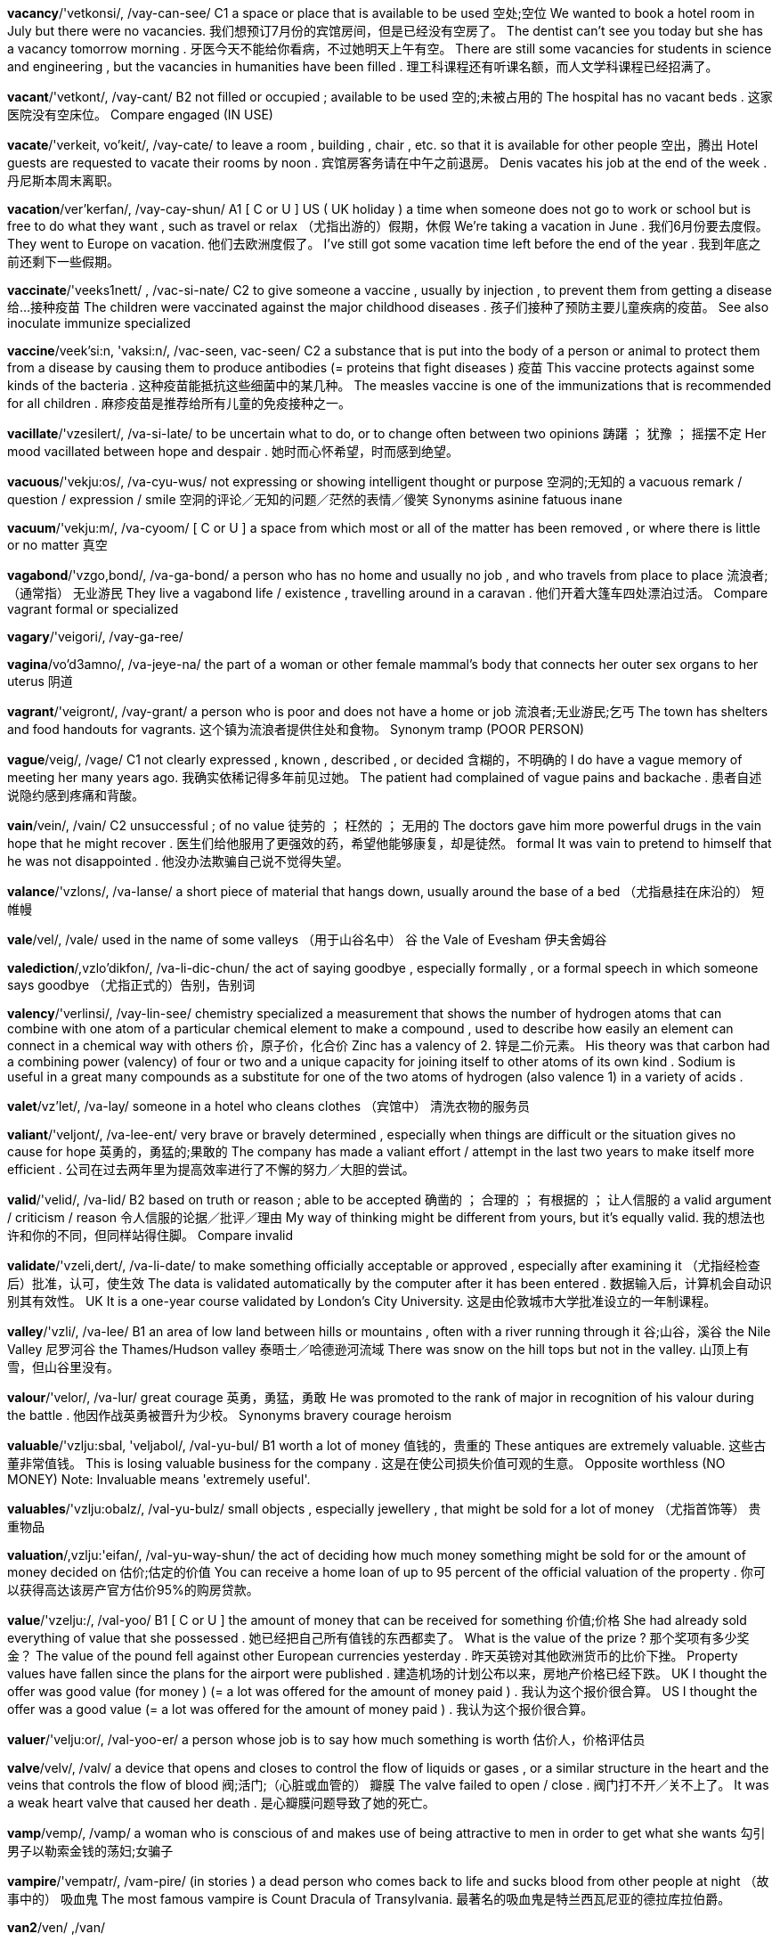 *vacancy*/'vetkonsi/, /vay-can-see/   C1 a space or place that is available to be used 空处;空位 We wanted to book a hotel room in July but there were no vacancies. 我们想预订7月份的宾馆房间，但是已经没有空房了。 The dentist can't see you today but she has a vacancy tomorrow morning . 牙医今天不能给你看病，不过她明天上午有空。 There are still some vacancies for students in science and engineering , but the vacancies in humanities have been filled . 理工科课程还有听课名额，而人文学科课程已经招满了。

*vacant*/'vetkont/, /vay-cant/   B2 not filled or occupied ; available to be used 空的;未被占用的 The hospital has no vacant beds . 这家医院没有空床位。 Compare engaged (IN USE)

*vacate*/'verkeit, vo'keit/, /vay-cate/   to leave a room , building , chair , etc. so that it is available for other people 空出，腾出 Hotel guests are requested to vacate their rooms by noon . 宾馆房客务请在中午之前退房。 Denis vacates his job at the end of the week . 丹尼斯本周末离职。

*vacation*/ver'kerfan/, /vay-cay-shun/   A1 [ C or U ] US ( UK holiday ) a time when someone does not go to work or school but is free to do what they want , such as travel or relax （尤指出游的）假期，休假 We're taking a vacation in June . 我们6月份要去度假。 They went to Europe on vacation. 他们去欧洲度假了。 I've still got some vacation time left before the end of the year . 我到年底之前还剩下一些假期。

*vaccinate*/'veeks1nett/ , /vac-si-nate/   C2 to give someone a vaccine , usually by injection , to prevent them from getting a disease 给…接种疫苗 The children were vaccinated against the major childhood diseases . 孩子们接种了预防主要儿童疾病的疫苗。 See also inoculate immunize specialized

*vaccine*/veek'si:n, 'vaksi:n/, /vac-seen, vac-seen/   C2 a substance that is put into the body of a person or animal to protect them from a disease by causing them to produce antibodies (= proteins that fight diseases ) 疫苗 This vaccine protects against some kinds of the bacteria . 这种疫苗能抵抗这些细菌中的某几种。 The measles vaccine is one of the immunizations that is recommended for all children . 麻疹疫苗是推荐给所有儿童的免疫接种之一。

*vacillate*/'vzesilert/, /va-si-late/   to be uncertain what to do, or to change often between two opinions 踌躇 ； 犹豫 ； 摇摆不定 Her mood vacillated between hope and despair . 她时而心怀希望，时而感到绝望。

*vacuous*/'vekju:os/, /va-cyu-wus/   not expressing or showing intelligent thought or purpose 空洞的;无知的 a vacuous remark / question / expression / smile 空洞的评论／无知的问题／茫然的表情／傻笑 Synonyms asinine fatuous inane

*vacuum*/'vekju:m/, /va-cyoom/   [ C or U ] a space from which most or all of the matter has been removed , or where there is little or no matter 真空

*vagabond*/'vzgo,bond/, /va-ga-bond/   a person who has no home and usually no job , and who travels from place to place 流浪者;（通常指） 无业游民 They live a vagabond life / existence , travelling around in a caravan . 他们开着大篷车四处漂泊过活。 Compare vagrant formal or specialized

*vagary*/'veigori/, /vay-ga-ree/

*vagina*/vo'd3amno/, /va-jeye-na/   the part of a woman or other female mammal's body that connects her outer sex organs to her uterus 阴道

*vagrant*/'veigront/, /vay-grant/   a person who is poor and does not have a home or job 流浪者;无业游民;乞丐 The town has shelters and food handouts for vagrants. 这个镇为流浪者提供住处和食物。 Synonym tramp (POOR PERSON)

*vague*/veig/, /vage/   C1 not clearly expressed , known , described , or decided 含糊的，不明确的 I do have a vague memory of meeting her many years ago. 我确实依稀记得多年前见过她。 The patient had complained of vague pains and backache . 患者自述说隐约感到疼痛和背酸。

*vain*/vein/, /vain/   C2 unsuccessful ; of no value 徒劳的 ； 枉然的 ； 无用的 The doctors gave him more powerful drugs in the vain hope that he might recover . 医生们给他服用了更强效的药，希望他能够康复，却是徒然。 formal It was vain to pretend to himself that he was not disappointed . 他没办法欺骗自己说不觉得失望。

*valance*/'vzlons/, /va-lanse/   a short piece of material that hangs down, usually around the base of a bed （尤指悬挂在床沿的） 短帷幔

*vale*/vel/, /vale/   used in the name of some valleys （用于山谷名中） 谷 the Vale of Evesham 伊夫舍姆谷

*valediction*/,vzlo'dikfon/, /va-li-dic-chun/   the act of saying goodbye , especially formally , or a formal speech in which someone says goodbye （尤指正式的）告别，告别词

*valency*/'verlinsi/, /vay-lin-see/   chemistry specialized a measurement that shows the number of hydrogen atoms that can combine with one atom of a particular chemical element to make a compound , used to describe how easily an element can connect in a chemical way with others 价，原子价，化合价 Zinc has a valency of 2. 锌是二价元素。 His theory was that carbon had a combining power (valency) of four or two and a unique capacity for joining itself to other atoms of its own kind . Sodium is useful in a great many compounds as a substitute for one of the two atoms of hydrogen (also valence 1) in a variety of acids .

*valet*/vz'let/, /va-lay/   someone in a hotel who cleans clothes （宾馆中） 清洗衣物的服务员

*valiant*/'veljont/, /va-lee-ent/   very brave or bravely determined , especially when things are difficult or the situation gives no cause for hope 英勇的，勇猛的;果敢的 The company has made a valiant effort / attempt in the last two years to make itself more efficient . 公司在过去两年里为提高效率进行了不懈的努力／大胆的尝试。

*valid*/'velid/, /va-lid/   B2 based on truth or reason ; able to be accepted 确凿的 ； 合理的 ； 有根据的 ； 让人信服的 a valid argument / criticism / reason 令人信服的论据／批评／理由 My way of thinking might be different from yours, but it's equally valid. 我的想法也许和你的不同，但同样站得住脚。 Compare invalid

*validate*/'vzeli,dert/, /va-li-date/   to make something officially acceptable or approved , especially after examining it （尤指经检查后）批准，认可，使生效 The data is validated automatically by the computer after it has been entered . 数据输入后，计算机会自动识别其有效性。 UK It is a one-year course validated by London's City University. 这是由伦敦城市大学批准设立的一年制课程。

*valley*/'vzli/, /va-lee/   B1 an area of low land between hills or mountains , often with a river running through it 谷;山谷，溪谷 the Nile Valley 尼罗河谷 the Thames/Hudson valley 泰晤士／哈德逊河流域 There was snow on the hill tops but not in the valley. 山顶上有雪，但山谷里没有。

*valour*/'velor/, /va-lur/   great courage 英勇，勇猛，勇敢 He was promoted to the rank of major in recognition of his valour during the battle . 他因作战英勇被晋升为少校。 Synonyms bravery courage heroism

*valuable*/'vzlju:sbal, 'veljabol/, /val-yu-bul/   B1 worth a lot of money 值钱的，贵重的 These antiques are extremely valuable. 这些古董非常值钱。 This is losing valuable business for the company . 这是在使公司损失价值可观的生意。 Opposite worthless (NO MONEY) Note: Invaluable means 'extremely useful'.

*valuables*/'vzlju:obalz/, /val-yu-bulz/   small objects , especially jewellery , that might be sold for a lot of money （尤指首饰等） 贵重物品

*valuation*/,vzlju:'eifan/, /val-yu-way-shun/   the act of deciding how much money something might be sold for or the amount of money decided on 估价;估定的价值 You can receive a home loan of up to 95 percent of the official valuation of the property . 你可以获得高达该房产官方估价95%的购房贷款。

*value*/'vzelju:/, /val-yoo/   B1 [ C or U ] the amount of money that can be received for something 价值;价格 She had already sold everything of value that she possessed . 她已经把自己所有值钱的东西都卖了。 What is the value of the prize ? 那个奖项有多少奖金？ The value of the pound fell against other European currencies yesterday . 昨天英镑对其他欧洲货币的比价下挫。 Property values have fallen since the plans for the airport were published . 建造机场的计划公布以来，房地产价格已经下跌。 UK I thought the offer was good value (for money ) (= a lot was offered for the amount of money paid ) . 我认为这个报价很合算。 US I thought the offer was a good value (= a lot was offered for the amount of money paid ) . 我认为这个报价很合算。

*valuer*/'velju:or/, /val-yoo-er/   a person whose job is to say how much something is worth 估价人，价格评估员

*valve*/velv/, /valv/   a device that opens and closes to control the flow of liquids or gases , or a similar structure in the heart and the veins that controls the flow of blood 阀;活门;（心脏或血管的） 瓣膜 The valve failed to open / close . 阀门打不开／关不上了。 It was a weak heart valve that caused her death . 是心瓣膜问题导致了她的死亡。

*vamp*/vemp/, /vamp/   a woman who is conscious of and makes use of being attractive to men in order to get what she wants 勾引男子以勒索金钱的荡妇;女骗子

*vampire*/'vempatr/, /vam-pire/   (in stories ) a dead person who comes back to life and sucks blood from other people at night （故事中的） 吸血鬼 The most famous vampire is Count Dracula of Transylvania. 最著名的吸血鬼是特兰西瓦尼亚的德拉库拉伯爵。

*van2*/ven/ ,/van/

*vandal*/'vendol/, /van-dal/   a person who intentionally damages property belonging to other people 故意破坏他人财产者 Vandals smashed windows and overturned cars in the downtown shopping district . 捣乱分子在市中心的商业区砸烂窗户并掀翻汽车。

*vane*/vein/, /vane/   a flat , narrow part of a fan , propeller , etc. that turns because of the pressure of air or liquid against it （风扇、螺旋桨等的）叶片，翼 See also weathervane

*vanguard*/'vengard/, /van-gard/   the part of an army or navy that leads an attack on an enemy 先头部队，先锋;尖兵 Compare rearguard

*vanilla*/vo'ntlo/, /va-ni-la/   a substance made from the seeds of a tropical plant , used to give flavour to sweet foods （用于给食物调味的）香子兰精，香草精 vanilla essence / extract 香子兰精 vanilla ice cream / yogurt 香草冰激凌／酸奶 a vanilla milkshake 香草奶昔 Add two teaspoons of vanilla and stir . 加两茶匙香草精并搅拌一下。 a vanilla pod (= seed container ) 香子兰荚

*vanish*/'vzentf/, /va-nish/   B2 to disappear or stop being present or existing , especially in a sudden , surprising way （尤指突然）消失，灭绝 The child vanished while on her way home from school . 那个小女孩在放学回家的路上不见了。 We ran out after the thief , but he had vanished into thin air (= had completely disappeared ) . 我们冲出去追小偷，但他已经消失得无影无踪。 Cheap rural housing is vanishing in the south of the country . 廉价的乡间住房在该国南部行将绝迹。

*vanity*/'venitti/, /va-ni-tee/   C2 [ U ] disapproving the fact that you are too interested in your appearance or achievements 虚荣 ； 自负 He wants the job purely for reasons of vanity and ambition . 他想得到那份工作纯粹是为了满足虚荣和野心。

*vanquish*/'venkwi{/, /vang-kwish/   to defeat an enemy or opponent , especially in war （尤指战争中）击败，使溃败 Napoleon was vanquished at the battle of Waterloo in 1815. 拿破仑在1815年滑铁卢战役中战败。 The vanquished army surrendered their weapons . 战败的军队交出了他们的武器。 Synonyms annihilate beat conquer crush defeat hammer thrash trounce

*vantage*/'veentid3/, /van-tidge/   a fairly high level of ability in a foreign language according to the Common European Framework (= a description of language ability levels created by the Council of Europe ) （欧洲语言学习共同参考架构的） 外语中高级

*vapid*/'veprd/, /va-pid/   showing no intelligence or imagination 愚蠢的;无生气的;单调的;乏味的 a vapid reality TV show 枯燥乏味的电视真人秀 He's attractive , but vapid. 他长得好看，但是太蠢。

*vaporize*/'veipa,raiz/, /vay-pu-rize/   to turn , or cause something to turn , from a solid or liquid state into gas （ 使 ）汽化;（ 使 ） 蒸发 During surgery , doctors sometimes use a laser beam to vaporize tiny blood vessels . 手术过程中，医生有时会使用激光束来汽化毛细血管。 Most meteorites striking the earth vaporize instantly . 大多数撞击地球的陨星会当即汽化。

*vapour*/'verpor/, /vay-pur/   [ C or U ] gas or extremely small drops of liquid that result from the heating of a liquid or solid 蒸气;雾气 The hollow glass tank contains hot mercury vapour. 空心玻璃槽中装有高温汞蒸气。 Poisonous vapours burst out of the factory during the accident . 事故发生时有毒气体从那家工厂迸溢而出。

*variable*/'verisbal/, /vay-ree-a-bul/   C1 likely to change often 多变的 ； 反复无常的 a variable interest rate 不断变化的利率 British weather is perhaps at its most variable in the spring . 在英国，春季的天气可能是最变幻莫测的。 Synonyms changeable mutable Opposite invariable

*variance*/'verions/, /vay-ree-anse/   [ C or U ] formal the fact that two or more things are different, or the amount or number by which they are different 分歧 ； 不同 ； 差异 There has been some unusual variance in temperature this month . 本月气温有些异常变化。 I could detect subtle variances in fragrance as we strolled through the garden . 我们在花园散步时，我可以闻出不同香味间的细微差异。

*variant*/'veriont/, /vay-ree-ant/   something that is slightly different from other similar things 变体 ； 变种 ； 变形 There are many colas on the market now, all variants on the original drink . 现在市场上有多种可乐，都跟最初的差别不大。 There are four variants of malaria , all transmitted to humans by a particular family of mosquitoes . 疟疾有4个变种，都是通过一种特殊的蚊子传播给人。

*variation*/,veri'eifon/, /vay-ree-ay-shun/   B2 [ C or U ] a change in amount or level 变化 ； 变动 Unemployment rates among white-collar workers show much less regional variation than corresponding rates among blue-collar workers . 白领工作者的失业率与蓝领工人相比，地区性差异要小得多。 The medical tests showed some variation in the baby's heart rate . 医学检验表明婴儿的心率有些不齐。 global temperature variations over the last 140 years 过去140年间全球气温的变化

*varicose*/'vert,ko:s/ , /va-ri-coas/   a swollen and often painful vein , especially in the legs （尤指腿部的） 静脉曲张 Pregnant women often get varicose veins . 孕妇常患有静脉曲张。

*varied*/'veri:d/, /vay-reed/   B2 containing or changing between several different things or types 各种各样的 ； 形形色色的 a varied group of people 形形色色的一群人 a lengthy and varied career 漫长而丰富多彩的职业生涯 With its varied climate , the country attracts both winter and summer sports enthusiasts . 该国气候多变，吸引了冬季和夏季运动爱好者。

*variegate*/'vero,geit, -rio,gert/, /vay-ree-u-gate/

*variety*/vo'ratoti/, /va-rie-i-tee/   B1 [ U ] the characteristic of often changing and being different 多样化 ； 变化 When planning meals , you need to think about variety and taste as well as nutritional value . 做饭时，你既需要考虑饭菜的营养价值，又需要考虑饭菜的花样和味道。 Sexual reproduction serves to create genetic variety. 有性繁殖可以使基因多样化。 Work on the production line is monotonous and lacks variety. 在流水线上工作很单调，缺乏变化。

*various*/'verios/, /vay-ree-us/   A2 many different 各种不同的 ； 各种各样的 We had various problems on our journey , including a flat tyre . 我们在旅途中遇到了各种各样的问题，包括轮胎被扎破了。 The author gave various reasons for having written the book . 作者给出了写那本书的各种理由。 Girardo was out of action with various injuries for most of last season . 上个赛季大多数时间吉拉多都因为各种伤病而不能上场。 Various people whom we weren't expecting turned up at the meeting . 形形色色让我们意想不到的人出现在了会场。

*varnish*/'varni§/, /var-nish/   a liquid that is painted onto wood or paintings to protect the surface , or the hard shiny surface it produces when it dries 清漆;罩光漆 Polyurethane varnish provides a tough , scratch-resistant finish . 聚胺酯罩光漆可以形成一层坚硬防划的表面。 a final coat of ( clear ) varnish 最后一层清漆

*vary*/'veri/, /vay-ree/   B2 If things of the same type vary, they are different from each other, and if you vary them, you cause them to be different from each other. （ 使 ）不同;（ 使 ） 呈现差异 Salary scales vary between states / from state to state / according to state / with each state . 工资高低各州／州与州／不同的州／每个州都不同。 The samples varied in quality but were generally acceptable . 这些样品质量有差异，但是大体上可以接受。 We have tried several different approaches , with varying degrees of success . 我们尝试过不同的方法，成功率也不同。

*vase*/vpz, veiz/, /vels/   B1 a container for holding flowers or for decoration 花瓶 a vase of flowers 一瓶花

*vasectomy*/vo'sektomi/, /vas-ek-tom-ee/   the medical operation of cutting the tubes through which a man's sperm move , in order to stop his partner getting pregnant 输精管切除术

*vassal*/'vzsol/, /va-sal/   in medieval Europe , a man who agreed to fight for a king or lord (= rich and powerful land owner ) when needed , in exchange for land to live on （ 中世纪 ） 封臣

*vast*/vest/, /vast/   B2 extremely big 巨大的 ； 广大的 A vast audience watched the broadcast . 大量的观众观看了转播。 The amount of detail the book contains is vast. 该书所包含的细节内容非常丰富。 The people who have taken our advice have saved themselves vast amounts / sums of money . 那些听从了我们建议的人省了一大笔钱。 The vast majority of children attend state schools . 绝大部分学生就读于政府学校。 Synonyms enormous huge

*vat*/veet/, /vat/   a large container used for mixing or storing liquid substances , especially in a factory （尤指工业用）大桶，大盆，缸 a vat of wine / oil 一桶酒／油

*vaudeville*/'vodvil, ‘vodo,vil/, /vawd-vil/   a type of theatre entertainment in the 1800s and early 1900s that included music , dancing , and jokes （19世纪至20世纪初的）综艺演出，歌舞杂耍表演

*v-chip*/'vi:t{mp/, /vee-chip/

*veal*/vi:l/, /veel/   meat from a very young cow 小牛肉;牛犊肉

*veer*/vi:r/, /veer/   to change direction 改变方向;转向 All of a sudden , the car veered off the road . 突然那辆车改变方向冲出了公路。 Moments before crashing , the jet was seen veering sharply to the right . 坠机之前的一瞬间，有人看见那架喷气式飞机猛地转向右方。 Three men were feared dead last night after a helicopter veered off course into an oil platform . 昨晚一架直升飞机偏离航线撞上了石油钻井平台，恐怕有3人因此死亡。 Our talk soon veered onto the subject of money . 我们的谈话很快就转到了金钱上。

*vegan*/'vi:gon, ‘ver-/, /‘ved3on/   a person who does not eat or use any animal products , such as meat , fish , eggs , cheese , or leather 严格素食主义者 （不食用或不使用任何动物产品） Vegans get all the protein they need from nuts , seeds , and cereals . 严格的素食主义者从坚果、瓜籽和谷物中获得他们所需的全部蛋白质。 Compare vegetarian noun

*vegetable*/'ved3tabal, 'vedzatabal/, /vedge-ta-bul/   A1 [ C ] ( US informal veggie ) a plant , root , seed , or pod that is used as food , especially in dishes that are not sweet 蔬菜 fresh / frozen vegetables 新鲜／冷冻蔬菜 vegetable soup / stew / curry 蔬菜汤／炖菜／咖喱什菜 fruit and vegetables 水果和蔬菜 The potato is the most popular vegetable in this country . 在这个国家，土豆是最受欢迎的蔬菜。 In the winter we tend to eat more root vegetables, such as carrots and parsnips . 冬天我们往往会吃更多根茎蔬菜，比如胡萝卜和欧洲萝卜。 Raw vegetables contain more potassium than cooked ones . 生的蔬菜中所含的钾元素比做熟后的要多。 a vegetable knife 切菜刀 Compare fruit noun (PLANT PART)

*vegetarian*/,ved39'terion/, /ve-ji-tay-ree-an/   B1 a person who does not eat meat for health or religious reasons or because they want to avoid being cruel to animals 素食者，素食主义者 Of the four million people who have become vegetarians in this country , nearly two thirds are women. 在英国已有的400万素食主义者中，将近2/3是女性。 Compare vegan noun

*vegetate*/'ved3o,tert/, /ve-ji-tate/   to live in a way that has no physical and mental activity 过呆板单调的生活;懒散地生活 Are our kids spending too much time vegetating in front of the TV? 孩子们无所事事地看电视的时间是不是太多了？

*vegetation*/,ved3o terfon/, /ve-ji-tay-shun/   C1 plants in general , or plants that are found in a particular area （总称） 植物 ；植被，植物群落 The railway track will have to be cleared of vegetation if it is to be used again. 那条铁路如果要重新启用，就得清除沿线的草木。 Much of the region's native vegetation has been damaged by developers who are building hotels along the coast . 该地区很多本地植物都被那些沿海岸建造酒店的开发商破坏了。

*vehement*/'vi:omont/, /vee-i-ment/   expressing strong feelings , or shown by strong feelings or great energy or force （ 感情 ） 强烈的 ； 猛烈的 Despite vehement opposition from his family , he quit school and became an actor . 他不顾家人的强烈反对，退学当了演员。 Both men were vehement in their denial of the charges against them. 两人都极力否认对自己的指控。 They launched a vehement attack on the government's handling of environmental issues . 他们针对政府对环境问题的处理发起了猛烈的抨击。

*vehicle*/'vi:okal/, /vee-i-cul/   B1 [ C ] formal a machine , usually with wheels and an engine , used for transporting people or goods on land , especially on roads （陆上） 交通工具 ； 车辆 ； 机动车 A truck driver died last night when his vehicle overturned . 昨晚一辆卡车翻了车，司机死亡。 Road vehicles include cars , buses , and trucks . 道路交通工具包括汽车、公共汽车和卡车。 Tractors are farm vehicles. 拖拉机是农用车辆。 The number of thefts of motor vehicles rose by a third last year . 去年机动车失窃案数量上升了1/3。

*veil*/verl/, /vale/   C1 [ C ] a piece of thin material worn by women to cover the face or head 面纱;面罩 After the ceremony , the bride lifted up her veil to kiss her husband . 仪式过后，新娘撩起面纱亲吻她的丈夫。 The women wore black veils that covered all but their eyes . 那些女人戴着黑色面纱，把除眼睛之外的所有地方都遮住了。

*vein*/vein/, /vane/   C1 [ C ] a tube that carries blood to the heart from the other parts of the body 静脉

*velocity*/va'lvsiti/, /vu-los-i-tee/   the speed at which an object is travelling 速度;速率 Light travels at the highest achievable velocity in the universe . 光的传播速度是宇宙中物体所能达到的最高速度。 He always used high velocity lead bullets in his rifle . 他的步枪一直使用高速铅弹。 Synonym speed

*velour*/vo'lur/, /vu-loor/   a material similar to velvet that has a soft surface , used for clothes and for covering furniture 丝绒 ； 拉绒织物

*velvet*/'velvat/, /vel-vet/   C2 a cloth usually made from silk or cotton with a thick , soft surface 丝绒 ； 平绒 ； 天鹅绒 Her skin was as soft as velvet. 她的皮肤柔滑得像天鹅绒一样。

*velvety*/'velvati/, /vel-vi-tee/   Velvety food and drink is very smooth . 质地丝滑的 The pumpkin soup had the right velvety texture , with a touch of spice . 南瓜汤质地丝滑，带有一星香料味。 We blended the ingredients until we had a smooth , velvety filling .

*venal*/'vimnol/, /vee-nal/   A venal person is willing to behave in a way that is not honest or moral in exchange for money . （ 人 ）贪赃的，腐败的，见利忘义的 a venal ruler 腐败的统治者

*vendetta*/ven'deto/, /ven-de-ta/   a long and violent argument between people or families , in which one group tries to harm the other in order to punish them for things that happened in the past 世仇;族间血仇;宿怨 He saw himself as the victim of a personal vendetta being waged by his political enemies . 他觉得自己成了政敌挑起的个人积怨的牺牲品。

*vendor*/'vendaor, -dor/, /ven-dur/   someone who is selling something 小贩;摊主;卖主 For the past few months she's been working as a street vendor, selling fruit and vegetables . 几个月以来，她一直在街头卖水果和蔬菜。 The vendor of the house wants to exchange contracts this week . 这栋房子的卖主想在本周办理房产过户手续。 Synonym seller Compare buyer purchaser

*veneer*/vo'ni:r/, /vu-neer/   [ C or U ] a thin layer of decorative wood or plastic used to cover a cheaper material 饰面薄板 ； 镶板 The wardrobe is made of chipboard with a pine veneer. 这个衣柜是用刨花板贴上一层松木镶板制成的。

*vengeance*/'vend3ons/, /ven-jinse/   the punishing of someone for harming you or your friends or family , or the wish for such punishment to happen 报仇，复仇，抱复;复仇心 On the day after the terrorist attack , the overall mood in the town was one of vengeance. 在恐怖主义袭击发生后的第二天，镇上人们普遍的情绪就是要复仇。 As he cradled his daughter's lifeless body in his arms , he swore (to take) vengeance on her killers . 他紧抱着女儿的尸体，发誓要找杀害她的凶手报仇。

*vengeful*/‘vend3ful/, /venj-ful/   expressing a strong wish to punish someone who has harmed you or your family or friends 图谋报复的;意图复仇的 She sprayed red paint all over his car in one last vengeful act before leaving him for good. 在彻底离开他之前，她用红漆涂花了他的车作为最后的报复。 Synonyms revengeful vindictive

*venison*/'ventson, -zon/, /ve-ni-sun/   meat that comes from a deer 鹿肉

*venom*/,venom/, /ve-num/   a poisonous liquid that some snakes , insects , etc. produce and can put into another animal's body by biting or stinging （蛇、昆虫等叮咬时分泌的） 毒液 Compare poison toxin

*venomous*/'venomos/, /ve-nu-mus/   poisonous 分泌毒液的;有毒腺的;有毒的 a venomous snake 毒蛇

*vent*/vent/, /vent/   [ C ] a small opening that allows air , smoke , or gas to enter or leave a closed space 通风口 ； 排气口 If you have a gas fire in a room , you should have some kind of outside vent. 如果你的屋里有煤气炉，那你就应该有个通向外面的排气口。

*ventilate*/'venti,lert/, /ven-ti-late/   to cause fresh air to enter and move around a closed space 使通风;使空气流通 I work in a very well-/poorly-ventilated building . 我工作的大楼通风非常好／差。

*ventilator*/'venti,lettor/, /ven-ti-lay-tur/   an opening or a device that allows fresh air to come into a closed space 通风口 ； 通风设备

*ventriloquist*/'ventrilo:kwist/, /ven-tri-lu-kwist/   someone who entertains people by speaking without moving their lips , to make it seem as if the voice is coming from somewhere else 腹语师;腹语表演者 When a ventriloquist chats with a dummy , it really looks like two people are talking to each other. 腹语师和他的木偶聊天的时候看起来真的像是两个人在互相交谈。 She smiled and did a good impression of a ventriloquist 's dummy . 她笑了笑，把腹语木偶的表情模仿得唯妙唯肖。 See ventriloquism

*venture*/'ventfar/, /ven-chur/   C2 a new activity , usually in business , that involves risk or uncertainty （ 有风险的 ）企业;投机活动;商业冒险 She advised us to look abroad for more lucrative business ventures. 她建议我们去国外寻找更有利可图的商业机会。 There are many joint ventures between American and Japanese companies . 有许多美日合资企业。

*venturesome*/'ventfarsom/, /ven-chur-sum/   used to describe a person who is willing to take risks , or an action or behaviour that involves risks 爱冒险的;冒险的，有风险的 He has become more venturesome this season with dress designs that incorporate a variety of ethnic influences . 这一季他的服装设计更加大胆，吸收了丰富的民族元素。 Synonyms audacious daring

*venue*/'venju:/, /ven-yoo/   B2 the place where a public event or meeting happens （公共事件的）发生场所，举行地点； 会场 The hotel is an ideal venue for conferences and business meetings . 这家酒店是举行会议和商务会谈的理想场所。 The stadium has been specifically designed as a venue for World Cup matches . 这个体育场是特别为世界杯的比赛设计的。

*verb*/vorb/, /verb/   A2 a word or phrase that describes an action , condition , or experience 动词 The words " run ", " keep ", and " feel " are all verbs. run，keep 和 feel 都是动词。

*verbal*/'varbol/, /ver-bal/   C2 spoken rather than written 口头的 ； 非书面的 a verbal agreement / description / explanation 口头协议／描述／解释 Airport officials received a stream of verbal abuse from angry passengers whose flights had been delayed . 航班被延误，机场的官员们遭到了愤怒的乘客们的语言攻击。

*verbatim*/vor'beitim/, /ver-bay-tim/   using exactly the same words as were originally used 一字不差地； 逐字地 She had an amazing memory and could recall verbatim quite complex conversations . 她记忆力惊人，能够一字不差地回想起很复杂的谈话内容。

*verbose*/var'bo:s/, /ver-boass/   using or containing more words than are necessary 啰唆的 ；冗长的，累赘的 a verbose explanation / report / speech / style 啰唆的解释／冗长的报告／冗长的演讲／言辞冗赘的风格 He was a notoriously verbose after-dinner speaker . 他在饭后讲起话来是出了名地啰唆。 Synonyms long-winded windy wordy

*verdict*/‘vordikt/, /ver-dict/   C2 an opinion or decision made after judging the facts that are given, especially one made at the end of a trial （根据事实作出的）意见，决定;（尤指）判决，裁决 The jury reached / returned a unanimous verdict of (not) guilty . 陪审团一致判定有罪／无罪。 Voters gave their verdict on the government's economic record last night by voting overwhelmingly for the opposition . 昨晚选民们以压倒性的多数票支持反对党，由此可以看出他们对本届政府在经济上的作为的评判。 See also open verdict UK specialized

*verdigris*/'vordigris, -,gri:s/, /ver-di-gree/   a blue-green layer that forms on copper , brass , or bronze 铜绿;铜锈;乙酸铜

*verge*/vord3/, /verj/   the edge or border of something 边 ； 边缘 ； 边沿 They set up camp on the verge of the desert . 他们在沙漠边缘扎下了营地。

*verger*/'vord3or/, /ver-jer/   an official in some Churches who takes care of the inside of a church building and performs some simple duties during services 教堂司事

*verify*/'verrfat/, /ve-ri-fie/   C1 to prove that something exists or is true , or to make certain that something is correct 证明 ； 证实 Are you able to verify your account / allegation / report / theory ? 你能证明你的陈述／指控／报告／理论吗？ These numbers are surprisingly high and they'll have to be verified. 这些数字高得令人吃惊，必须加以核实。 [ + (that) ] Under interrogation , she verified (that) the tapes were authentic . 经过审问，她证实那些录音带是真实的。

*veritable*/'veritabol/, /ve-ri-ta-bul/   used to describe something as another, more exciting , interesting , or unusual thing, as a way of emphasizing its character 十足的，不折不扣的;名副其实的 My garden had become a veritable jungle by the time I came back from holiday . 我度假回来的时候，我的花园简直是杂草丛生。 The normally sober menswear department is set to become a veritable kaleidoscope of colour this season . 色调通常都比较暗淡的男装部这一季将会成为名副其实的色彩万花筒。

*verity*/'veriti/, /ve-ri-tee/   [ U ] the quality of being true 真实 ； 事实 In the film , he plays a spy whose mission is to confirm the verity of a secret military document . 在电影中，他扮演一名间谍，肩负的任务是弄清一份秘密军事文件的真实性。

*vermicelli*/,vormr'tfeli/, /ver-mi-chel-ee/   a type of pasta made in long , thin threads 细面条;线面，意大利细面

*vermilion*/vor'miljan/, /ver-mil-yun/   a bright red colour 朱红色，鲜红色 She was wearing a jacket of bright vermilion. 她穿着一件亮红色的夹克。 The fish has a lateral stripe of vermilion that divides the upper and lower halves of the body . Compare scarlet

*vermin*/‘vormin/, /ver-min/   small animals and insects that can be harmful and are difficult to control when they appear in large numbers 害兽 ； 害虫 Flies, lice , and cockroaches can all be described as vermin. 苍蝇、虱子和蟑螂都可以被称作是害虫。

*vernacular*/vor'nekjulor/, /ver-na-cyu-lar/   the form of a language that a particular group of speakers use naturally , especially in informal situations 本地话，方言； 白话 The Spanish I learned at school is very different from the local vernacular of this Mexican village . 我在学校里学的西班牙语与我现在住的这个墨西哥村子里所说的本地方言差别非常大。 Many Roman Catholics regret the replacing of the Latin mass by the vernacular. 很多天主教徒认为用方言代替拉丁语做弥撒是件很让人惋惜的事。

*verruca*/vo'ru:ko/, /vu-roo-ca/   a small , hard, infectious growth on the skin , usually on the bottom of the foot （ 脚底的 ） 疣 Compare wart

*versatile*/‘vorsa,tail/, /ver-sa-tile/   C2 able to change easily from one activity to another or able to be used for many different purposes 多种用途的;万用的;多才多艺的 He's a very versatile young actor who's as happy in highbrow dramas as he is in TV comedies . 他是一个非常多才多艺的年轻演员，无论是高雅电影还是电视喜剧都一样得心应手。 A leather jacket is a timeless and versatile garment that can be worn in all seasons . 皮夹克是一种永不过时、适合多种场合的衣服，可以在任何季节穿。

*verse*/vors/, /verss/   [ U ] writing that is arranged in short lines with a regular rhythm ; poetry 诗;诗歌;韵文 comic / light / satirical verse 打油／谐趣／讽刺诗 Shakespeare wrote mostly in verse. 莎士比亚主要用韵文来写作。

*versed*/vorst/, /verst/   to know a lot about a particular subject or be experienced in a particular skill 对…很熟练;通晓;精通 I'm not sufficiently versed in XML to understand what you're saying. 我对可扩展标记语言不太精通，听不懂你的话。 Synonym knowledgeable Opposite unversed See also well versed

*version*/'vor3zon/, /ver-shun/   B2 a particular form of something that is slightly different from other forms of the same thing 版本 ； 说法 The official version of events is that the police were attacked and were just trying to defend themselves. 事件的官方说法是警察受到了攻击，他们只是想自卫。 You can make a reduced fat version of the cheesecake by using cottage cheese instead of cream cheese . 你可以用农家奶酪代替奶油奶酪来制作低脂肪的奶酪蛋糕。 An English-language version of the book is planned for next year . 那本书的英语版本计划在明年推出。 The TV series is a watered-down version of the movie , especially designed for family viewing . 这部电视剧对其电影版作了弱化处理，专为合家观赏而制作。

*versus*/'vorsas/, /ver-sus/   C1 ( written abbreviation vs , vs. , UK also v ) used to say that one team or person is competing against another 以…为对手;对 Tomorrow's game is Newcastle versus Arsenal. 明天的比赛是纽卡斯尔队对阿森纳队。

*vertebra*/'vortobra/, /ver-ti-bra/   one of the small bones that form the spine (= back bone ) 脊椎骨;椎骨

*vertebrate*/'vorto breit, -brot/, /ver-ti-brit/   having a spine (= back bone ) 有脊椎的

*vertex*/'vorteks/, /ver-teks/   mathematics specialized (in mathematics ) the point where two lines meet to form an angle , or the point that is opposite the base of a shape （数学里的）顶点，角顶 the vertex of a triangle / cone / pyramid 三角形／圆锥体／棱锥体的顶点

*vertical*/'vortikol/, /ver-ti-cal/   C1 standing or pointing straight up or at an angle of 90° to a horizontal surface or line 竖直的;垂直的;立式的 vertical lines / stripes 竖线／竖条纹 She looked over the cliff and found she was standing at the edge of a vertical drop . 她从悬崖上向下看，发现自己正站在陡直悬崖的边缘。 Compare horizontal adjective

*vertigo*/'vortigo:/, /ver-ti-go/   a feeling of spinning around and being unable to balance , often caused by looking down from a height （从高处俯视感到的） 眩晕 She can't stand heights and has always suffered from vertigo. 她恐高，总是会感到眩晕。 Synonym dizziness

*verve*/vorv/, /verv/   great energy and enthusiasm 精力 ； 活力 ； 热情 She delivered her speech with tremendous wit and verve. 她发表演讲时饱含激情，妙语连珠。 Synonyms dynamism oomph pizzazz va-va-voom vigour vim vitality zing

*very*/'veri/, /ve-ree/   A1 (used to add emphasis to an adjective or adverb ) to a great degree or extremely （用于强调形容词或副词）很，非常 The situation is very serious . 形势非常严峻。 We're very, very sorry about what's happened . 对所发生的事我们感到非常难过。 Think about it very carefully before deciding . 作决定之前要仔细考虑。 How very childish of her to refuse to speak to me! 她竟然拒绝跟我说话，多么孩子气呀！ "Are you tired ?" "No, not very." “你累了吗?”“不，不太累。” Thank you very much . 非常感谢。 "Did you enjoy the play ?" "Very much so ." (= Yes.) “你觉得戏好看吗？”“非常好看。” I can't very well (= it would not be right for me to) say sorry when I didn't do anything wrong . 如果我没做错什么，我可不会去道歉。

*vespers*/'vesporz/, /ve-spers/   the evening ceremony in some Churches （某些基督教教派的）晚祷，晚课

*vessel*/'vesol/, /ve-sul/   formal a large boat or a ship 船，舰 a cargo / fishing / naval / patrol / sailing / supply vessel 货船／渔船／海军舰艇／巡逻艇／帆船／补给船

*vest*/vest/, /vest/   C1 UK ( US undershirt ) a type of underwear , often with no sleeves , that covers the upper part of the body , worn for extra warmth （无袖保暖）内衣;（贴身穿的） 背心 a cotton / wool / string vest 纯棉／羊毛／网眼背心 She always wore a long-sleeved thermal vest in the winter . 她冬天总是穿一件长袖保暖内衣。

*vestibule*/'vesti,bju:l/, /ve-sti-byool/   formal a small room just inside the outer door of a public building where you can leave your coat , etc. （搁放外套等的） 门厅 I'll wait for you in the vestibule. 我会在门厅等你。

*vestige*/'vestid3/, /ve-stidge/   a small part or amount of something larger , stronger , or more important that still exists from something that existed in the past 残余 ； 遗迹 These old buildings are the last vestiges of a colonial past. 这些旧建筑是殖民历史最后的痕迹。 There is now no vestige of hope that the missing children will be found alive . 失踪儿童现在已经毫无生还的希望了。 Synonym trace

*vestment*/'vestmont/, /vest-ment/

*vestry*/'vestri/, /ve-stree/   a room in a church , especially one in which priests and the group of people who sing in church put on the special clothes they wear for church ceremonies , and in which things used in church ceremonies are sometimes kept （ 教堂的 ）祭衣圣器储藏室，祭衣室

*veteran*/'vetoron, 'vetron/, /ve-te-ran/   C2 a person who has had a lot of experience of a particular activity 经验丰富的人，老手 a 20-year veteran of the New York Police Department 在纽约警察署任职20年的老警察

*veterinary*/'vetrineri, 'vetori-/, /ve-tu-ri-nay-ree/   connected with taking care of the health of animals 兽医的 veterinary medicine 兽医学

*veto*/'vi:to:/, /vee-toe/   an official power or right to refuse to accept or allow something 否决;禁止 The president has the power of veto over any bill that comes across his desk . 总统可以利用否决权来阻止任何议案的通过。 In theory the British government could use its veto to block this proposal . 理论上英国政府可以利用否决权来阻止这项议案通过。 The Senate voted to override the president's veto of the proposed measures . 参议院投票推翻了总统对拟议中的措施的否决。 mainly UK My parents put a veto on our watching television for more than two hours each evening . 妈妈禁止我们每天晚上看电视超过两个小时。

*vex*/veks/, /veks/   to cause difficulty to someone, or to cause someone to feel angry , annoyed , or upset 给…惹麻烦;使恼火，使烦恼 This issue looks likely to continue to vex the government . 这件事看来会继续使政府恼火。 Synonym annoy

*vexatious*/vek'serfas/, /vek-say-shus/   old-fashioned or formal difficult to deal with and causing a lot of anger , worry , or argument 令人恼火的，使人烦恼的;让人伤脑筋的 This settlement will resolve one of the most vexatious problems in the field of industrial relations . 这一协议将解决劳资关系中最为棘手的问题之一。 Synonyms annoying bothersome galling irritating pesky vexing

*via*/'vi:o, 'vata/, /vee-a/   B1 going through or stopping at a place on the way to another place 经由 ； 通过 The London-Addis flight goes via Rome. 从伦敦到阿迪斯的航班要途经罗马。

*viable*/'vatsbol/, /vie-a-bul/   C2 able to work as intended or able to succeed 可以实施的 ； 可望成功的 In order to make the company viable, it will unfortunately be necessary to reduce staffing levels . 很遗憾，为使公司继续运转下去，将不得不裁员。 I am afraid your plan is not commercially / economically / financially / politically viable. 恐怕你的计划在商业／经济／财政／政治上行不通。

*viaduct*/'vato,dekt/, /vie-a-duct/   a long , high bridge , usually held up by many arches , that carries a railway or a road over a valley 高架桥;高架道路 a railway viaduct 高架铁路桥

*vibrant*/'varbront/, /vie-brant/   energetic , exciting , and full of enthusiasm 活跃的;精力充沛的;热情洋溢的 a vibrant young performer 充满朝气的年轻演员 a vibrant personality 活泼的个性 a vibrant city 充满活力的城市 The hope is that this area will develop into a vibrant commercial centre . 希望这个地区会发展成为一个活跃的商业中心。

*vibrate*/'varbrert/, /vie-brate/   to shake slightly and quickly , or to cause something to do this, in a way that is felt rather than seen or heard （ 使 ）震动;（ 使 ）颤动;（ 使 ） 抖动 The whole station seemed to vibrate as the express train rushed through. 快速列车急驰而过时，整个车站似乎都在震动。 His voice vibrated with anger . 他非常愤怒，声音微微颤抖。

*vicar*/'vikor/, /vi-car/   a priest in the Church of England who is in charge of a church and the religious needs of people in a particular area （英国国教的）教区牧师，教区教堂主持 We were married by our local vicar. 我们是由教区牧师主持完婚的。 [ as form of address ] Good evening , Vicar! 晚上好，牧师先生！

*vicarage*/'‘vikor1d3/, /vic-ridge/   the house in which a vicar lives 教区牧师的住宅 Compare manse rectory

*vicarious*/vi'kerios, vat-/, /vie-cay-ree-us/   experienced as a result of watching , listening to, or reading about the activities of other people , rather than by doing the activities yourself 间接感受到的;间接获得的 She took a vicarious pleasure in her friend's achievements . 她为朋友的成就感到喜悦。

*vice-*/vats/, /vice/   used as part of the title of particular positions . The person who holds one of these positions is next below in authority to the person who holds the full position and can act for them 副职的;副的 the vice captain of the team 队伍的副队长 a vice admiral 海军中将

*viceroy*/'vaisro1/, /vice-roy/   someone who represents a king or queen and rules for him or her in another country （代表君主在外国行使权力的） 总督 the viceroy of India 印度总督

*vicinity*/va'smiti/, /vi-si-ni-tee/   C2 the area around a place or where the speaker is 周围地区 ； 邻近地区 ； 附近 There are several hotels in the immediate vicinity of the station . 就在车站附近有好几家旅馆。 We could see that there were several open Wi-Fi networks in the vicinity. 我们可以看见在附近就有好几个供公众使用的无线网络。 Anyone who happened to be in the vicinity could have been injured or killed . 偶然身处附近的任何人都有可能受伤或者死亡。

*vicious*/'vifas/, /vi-shus/   C2 Vicious people or actions show an intention or wish to hurt someone or something very badly . 邪恶的;恶毒的;凶暴的 a vicious thug 凶残的暴徒 a vicious dog 恶狗 The police said that this was one of the most vicious attacks they'd ever seen . 警方说这是他们所见过的最为残暴的袭击之一。 He gave her a vicious look . 他恶狠狠地瞪了她一眼。

*victim*/'viktom/, /vic-tim/   B2 someone or something that has been hurt , damaged , or killed or has suffered , either because of the actions of someone or something else , or because of illness or chance 受害者;罹难者;牺牲者;牺牲品 to provide financial aid to hurricane / flood , etc. victims 为飓风／洪水等的受灾者提供经济援助 victims of crime 犯罪的受害者 The children are the innocent / helpless victims of the fighting . 孩子们是打架斗殴的无辜／无助的受害者。 The new drug might help save the lives of cancer victims. 这种新药也许可以用于挽救癌症病人的生命。 We appear to have been the victims of a cruel practical joke . 我们看来已经成了一个大恶作剧的受害者。 Our local hospital has become the latest victim of the cuts in government spending . 我们本地的医院成了政府削减开支的最新受害者。

*victimize*/'viktom,aiz/ , /vie-ti-mize/   to treat someone in an intentionally unfair way, especially because of their race , sex , beliefs , etc. （尤指因种族、性别或信仰的原因）使受害，虐待，迫害 He claimed he'd been victimized by the police . 他声称受到了警方的迫害。 Nixon felt that he was being victimized by the media . 尼克松感到自己正在受到新闻媒体的不公平对待。

*victor*/'viktor/, /vie-tur/   the winner of a game , competition , election , war , etc. 胜利者，获胜者;成功者 The victor in/of the 1960 US presidential election was John F. Kennedy. 1960年美国总统大选的获胜者是约翰·肯尼迪。

*victorious*/vik'torias/, /vic-toe-ree-us/   having won a game , competition , election , war , etc. 胜利的，获胜的； 成功的 The victorious team were loudly cheered by their fans . 获胜队赢得了球迷们的高声欢呼。 The German player emerged victorious after a long five-hour match . 经过长达5小时的比赛，德国选手最终胜出。

*victory*/'viktori/, /vic-tree/   B2 an occasion when you win a game , competition , election , war , etc. or the fact that you have won 胜利，获胜； 成功 The Redskins opened the season by scoring a resounding / stunning / impressive 25–3 victory against/over Detroit. 赛季首场比赛红人队便以25比3的惊人比分大胜底特律队。 Grant won / achieved / gained a comfortable / easy victory against/over Cooper in yesterday's match . 昨天的比赛中格兰特轻松战胜库珀。 This result is a triumphant victory for democracy . 这个结果是民主的胜利。 See also Pyrrhic victory Opposite defeat

*victuals*/'vitalz/, /vi-tulz/   food and drink 食品和饮料;饮食 "I can't bear to see good victuals wasted ," said Martha. “看着好好的食物和饮料被浪费掉我真受不了。”玛莎说道。 Thank you for these fine victuals, my good man. They sat outside in the sunshine and enjoyed their vittles.

*video*/'vidio:/, /vi-dee-oe/   A2 [ U or C ] a recording of moving pictures and sound , especially as a digital file , DVD , etc. 录像，录影;录像带 My new laptop handles video really well. 我的新手提电脑很适合播放录像。 People can upload videos of their pets to this website . 人们可以把自己宠物的录像上传到这个网站。 We had a video made of our wedding . 我们的婚礼录了像。 The series is now available on video. 这个系列现在有录像出售。 See also tape noun (RECORDING)

*vie*/vat/, /vie/   to compete with other people to achieve or get something 竞争 ； 争夺 Six candidates are currently vying for the Democratic presidential nomination . 6名候选人目前正在争夺民主党的总统候选人提名资格。 The two older children tend to vie with the younger one for their mother's attention . 两个大一点的孩子正在和小的争宠，都想博得妈妈的注意。 [ + to infinitive ] The two groups of scientists are vying to get funding for their research projects . 两组科学家都在为各自的研究项目争取资金。 Synonyms compete contend

*view*/vju:/, /vyoo/   B1 [ C ] an opinion , belief , or idea , or a way of thinking about something 观点;见解;看法 Do you have any views about/on what we should do now? 对于我们现在该做什么你有什么看法？ In my view, her criticisms were completely justified . 在我看来，她的批评完全在理。 [ + that ] It's my view that the price is much too high. 在我看来，这个价格太高了。 Many people have/ hold / share /take the view that children should not be physically punished . 很多人都认为不应该体罚孩子。 Everyone will have a chance to make their views known at the meeting . 每个人都有在会上表达自己看法的机会。 We had a friendly exchange of views (= discussion ) . 我们友好地交换了意见。 I take a very dim / poor view of this kind of behaviour (= think that this type of behaviour is unacceptable ) . 我认为这种行为让人无法接受。

*viewer*/'vju:or/, /vyoo-wer/   B2 a person who watches something, especially television （尤指电视） 观众 Millions of viewers will be glued to their sets for this match . 数百万观众将会目不转睛地盯着电视观看这场比赛。

*viewpoint*/'vju:pomt/, /vyoo-point/   UK ( US overlook ) a place from where a person can look at something, especially at an area of natural beauty 观察位置;角度 The viewpoint by the side of the road gave us a stunning panorama of the whole valley . 从路边这个位置我们可以看到整个峡谷的壮观景色。

*vigil*/'vid3ol/, /vi-jil/   an act of staying awake , especially at night , in order to be with a person who is very ill or dying , or to make a protest , or to pray （陪伴病人、祈祷、表达不同政见等的）不眠时间;（尤指）值夜，守夜 His parents kept vigil beside his bed for weeks before he died . 他去世之前，父母在他床边守夜守了好几个星期。 Supporters of the peace movement held an all-night candlelit vigil outside the cathedral . 和平运动的支持者们在大教堂外举行了一次持续一整夜的烛光守夜祈祷活动。

*vigilance*/'vid3alons/, /vi-ji-lanse/   more careful attention , especially in order to notice possible danger 警觉 ； 警戒 ； 警惕 The police said that it was thanks to the vigilance of a neighbour that the fire was discovered before it could spread . 警方说多亏了一位邻居警觉才在火灾蔓延之前发现了火情。

*vigilant*/‘vid3alont/, /vi-ji-lant/   always being careful to notice things, especially possible danger 警觉的 ； 警戒的 ； 警惕的 Following the bomb scare at the airport , the staff have been warned to be extra vigilant. 机场的炸弹恐吓事件之后，全体员工都被告诫要格外警惕。 Synonyms open-eyed watchful

*vigilante*/vid39'lzenti/, /vi-ji-lan-tee/   a person who tries in an unofficial way to prevent crime , or to catch and punish someone who has committed a crime , especially because they do not think that official organizations , such as the police , are controlling crime effectively . Vigilantes usually join together to form groups . （尤指认为警方无法维持治安而自发组织起来的）治安会会员，治安维持者

*vigour*/'vigor/, /vi-gur/   strength , energy , or enthusiasm 体力 ； 精力 ； 活力 They set about their work with youthful vigour and enthusiasm . 他们带着年轻人的活力与热情开始了工作。

*vigorous*/'vigoras/, /vi-gu-rus/   very forceful or energetic 充满活力的;有力量的;精力旺盛的 a vigorous debate 激烈的辩论 There has been vigorous opposition to the proposals for a new road . 修建一条新路的提议遭到了强烈的反对。 He takes plenty of vigorous exercise . 他做大量的剧烈运动。

*vile*/vatl/, /vile/   unpleasant , immoral , and unacceptable 邪恶的;卑鄙的;可耻的 This vile policy of ethnic cleansing must be stopped . 这项罪恶的种族清洗政策必须被制止。

*vilify*/'vilo fat/ , /vi-li-fie/   to say or write unpleasant things about someone or something, in order to cause other people to have a bad opinion of them 诋毁，诬蔑;丑化;贬低 He was vilified by the press as a monster . 他被新闻界丑化成一个变态的怪物。 Compare revile

*villa*/'vi:lo/, /vi-la/   a house , usually in the countryside or near the sea , especially in southern Europe , and often one that people can rent for a holiday 别墅;花园住宅 They have a villa in Spain. 他们在西班牙有一栋别墅。

*village*/'vilod3/, /vi-lidge/   A1 [ C ] a group of houses and other buildings that is smaller than a town , usually in the countryside 村庄;村子 a fishing village 渔村 a mountain village 山村 a village shop 乡村商店 a village green (= an area of grass in the middle of a village) 乡村绿地 Many people come from the outlying / surrounding villages to work in the town . 很多人从周围的乡村来到这座城里工作。

*villager*/‘vilod3or/, /vi-li-jer/   C2 a person who lives in a village 村民

*villain*/'vilon/, /vi-lin/   [ C ] a bad person who harms other people or breaks the law 流氓 ； 恶棍 Some people believe that Richard III was not the villain he is generally thought to have been. 有些人认为理查德三世不是通常人们认为的恶棍。 He's either a hero or a villain, depending on your point of view . 他要么是英雄，要么是恶棍，这取决于你如何看了。

*villainous*/'‘vilonos/, /vi-li-nus/   A villainous person or an action is evil . 邪恶的;极坏的 a villainous dictator 残暴的独裁统治者 Synonyms evil nefarious wicked

*villainy*/'viloni/, /vi-li-nee/   evil behaviour 恶行 Little does he realise what villainy and treachery lurk in the little town . 他没有意识到，在这个小城中潜藏着怎样的恶行和背叛。 His real villainy lay in his attitude to women. 他真正的恶行在于他对女人的态度。 See villainous

*vim*/vim/, /vim/   energy and enthusiasm 精力 ； 活力 ； 热情 At 87, Minna's still full of vim and vigour . 87岁的明娜仍然充满了活力。

*vindicate*/'vindikeit/, /vin-di-cate/   to prove that what someone said or did was right or true , after other people thought it was wrong 证明…正确；证明…是真的 The decision to include Morris in the team was completely vindicated when he scored two goals . 莫里斯攻入了两球，证明当初将他招入队中是完全正确的。 The investigation vindicated her complaint about the newspaper . 调查证明了她对那家报纸的投诉属实。

*vindictive*/vin'diktrv/, /vin-dic-tiv/   having or showing a wish to harm someone because you think that they harmed you; unwilling to forgive 想复仇的;报复性的;怀恨在心的 In the movie "Cape Fear", a lawyer's family is threatened by a vindictive former prisoner . 在电影《恐怖角》里，一个律师家庭受到了一个出狱囚犯企图报复的威胁。 Synonyms revengeful vengeful Compare spiteful

*vine*/'vain/, /vine/   C1 ( also grapevine ) the climbing plant that produces grapes as its fruit 葡萄藤 See also vineyard

*vinegar*/'vinagor/, /vi-ni-gar/   B2 a sharp-tasting liquid , made especially from sour wine , malt , or cider , that is used to add flavour to or to preserve food 醋 wine vinegar 酒醋 Would you like oil and vinegar on your salad ? 你要不要在色拉里加油和醋？

*vinegary*/'vinogori/, /vi-ni-gree/   tasting or smelling like vinegar 醋味的;酸的 The wine was unpleasant and vinegary. 这种酒不好喝，有醋酸味。 a vinegary smell 醋酸味

*vineyard*/'vinjord/, /vin-yard/   a piece of land on which vines are grown 葡萄园

*vintage*/'vinted3/, /vin-tidge/   of high quality and lasting value , or showing the best and most typical characteristics of a particular type of thing, especially from the past （尤指过去某个时期）最佳的，最典型的，经典的 a vintage plane 最出色的飞机 a vintage comic book 经典的漫画书 This film is vintage (= has the best characteristics typical of films made by) Disney. 这是一部经典的迪斯尼影片。 She loves buying vintage clothing . 她喜欢买老式经典款衣服。

*vinyl*/'vamol/, /vie-nil/   strong plastic that can be bent , used for making floor coverings , furniture , clothing , etc., or ( especially in the past) records 乙烯基 （ 塑料 ）;（ 旧时的 ） 唱片

*viola*/vato:la, vi:-/, /vie-oe-la/   a wooden musical instrument with four strings , held against the shoulder and played by moving a bow across the strings . It is slightly larger than the violin . 中提琴

*violate*/'vato,lert/, /vie-u-late/   to break or act against something, especially a law , agreement , principle , or something that should be treated with respect 违反，违背，违犯（尤指法律、协议、原则等） They were charged with violating federal law . 他们被控违犯了联邦法律。 It seems that the troops deliberately violated the ceasefire agreement . 那些军队似乎是故意违反停火协议。 The doctor has been accused of violating professional ethics . 那名医生被控违反了职业道德。

*violence*/'vatslons/, /vie-lense/   B2 actions or words that are intended to hurt people 暴力行为;激烈的言辞 It seems that the attack was a gratuitous / random / mindless act of violence. 看起来这次袭击是一起无端／盲目／肆意的暴力行为。 The recent outbreak / eruption of racial violence in the area is very troubling . 最近发生在该地区的种族暴力事件非常令人担忧。 The report documents the staggering amount of domestic violence against women. 这份报告记述的女性遭受家庭暴力的事件数量惊人。

*violent*/'‘vatslont/, /vie-lent/   B2 using force to hurt or attack 使用暴力的;强暴的 He yells a lot but I don't think he's ever been physically violent towards her. 他常大吼大叫，但我认为他不曾对她使用暴力。

*violet*/'varolot, 'varlot/, /vie-let/   having a bluish-purple colour 紫罗兰色的;蓝紫色的

*violin*/,vato'lm/, /vie-u-lin/   A2 a wooden musical instrument with four strings that is held against the neck and played by moving a bow across the strings 小提琴 Synonym fiddle

*violoncello*/,vi:alon'tfelo:/, /vie-u-li-che-lo/   a cello 大提琴

*viper*/'varpor/, /vie-per/   a small poisonous snake 蝰蛇 （一种小毒蛇）

*virago*/vi'rpgo:, -'retgo:/, /vi-ra-go/   a violent , unpleasant woman who is often angry 泼妇 ； 悍妇

*virgin*/'vord3mn/, /vir-jin/   C2 someone who has never had sex 处女 ； 童男 She remained a virgin until she was over thirty. 她三十多岁了还是处女之身。 Do you think he's still a virgin? 你觉得他还是童男吗？

*virile*/'viratl/, /vi-rile/   approving A virile man, especially a young man, is full of sexual strength and energy in a way that is considered attractive . 有男子气概的;有男性魅力的;阳刚气十足的 She likes her men young and virile. 她喜欢年轻而又阳刚的男人。 Synonyms manly masculine

*virtual*/'vortfu:ol/, /vir-chal/   C1 [ before noun ] almost a particular thing or quality 几乎…的； 实质上的 Ten years of incompetent government had brought about the virtual collapse of the country's economy . 无能政府10年的执政已经把这个国家带到了崩溃的边缘。

*virtue*/'vortf{u:/, /vir-choo/   C2 [ C or U ] a good moral quality in a person , or the general quality of being morally good 美德;高尚品德 Patience is a virtue. 耐心是一种美德。 Compare vice noun (FAULT)

*virtuous*/vortf{uos/, /vir-choo-wus/   having good moral qualities and behaviour 道德高尚的;拥有美德的;品行端正的 He described them as virtuous and hard-working people . 他将他们描述成一个品德高尚、勤劳善良的民族。

*virulent*/'virvlont, 'virju/, /vir-yu-lent/   A virulent disease or poison is dangerous and spreads or affects people very quickly . 剧毒的;致命的 A particularly virulent strain of flu has recently claimed a number of lives in the region . 一场有致命杀伤力的流感最近在这个地区夺去了许多人的生命。

*virus*/'vatras/, /vie-rus/   B2 an extremely small piece of organic material that causes disease in humans , animals , and plants 病毒 the chickenpox / flu / herpes / mumps virus 水痘／流行性感冒／疱疹／流行性腮腺炎病毒 Evidence suggested that the AIDS virus was spreading very quickly among the heterosexual community . 有证据表明艾滋病病毒正在异性恋群体中迅速传播。

*visa*/'vi:zo/, /vee-za/   B1 an official mark , usually made in a passport , that allows you to enter or leave a particular country 签证 We travelled to Argentina on a tourist visa. 我们持旅游签证到阿根廷旅行。

*visage*/'v1z1d3/, /vi-zazh/   the face 脸庞 Synonyms countenance face physiognomy

*vis-a-vis*/,vi:zo'vi:/, /vee-za-vee/   in relation to 关于 ； 对于 I need to speak to James Lewis vis-à-vis the arrangements for Thursday . 我必须同詹姆斯·刘易斯谈谈星期四的安排。

*viscose*/'visko:s/, or /-ko:z/   a smooth material similar to silk but made from cellulose 黏胶纤维织物

*viscount*/‘vatkaunt/, /vie-count/   (the title of) a British man of high social rank , between an earl and a baron （ 英国的 ） 子爵 （爵位）

*viscous*/'viskas/, /vis-cuss/   A viscous liquid is thick and sticky and does not flow easily . 黏稠的;黏滞的 Synonyms gluey glutinous

*visibility*/,vizi'biliti/, /vi-zi-bi-li-tee/   how clearly objects can be seen , or how far you can see clearly , usually because of the weather conditions 能见度;可视度 Blowing snow made for poor visibility on the roads last night . 昨天晚上纷纷扬扬的大雪使得道路的能见度很低。

*visible*/'vizibol/, /vi-zi-bil/   B2 able to be seen 可以看见的;可视的 You should wear something light-coloured when you're cycling at night so that you're more visible. 夜里骑自行车的时候你应该穿浅色的衣服，这样就会更加显眼。 The writing on the tombstone was barely visible. 墓碑上的文字看不大清楚了。 There are few visible signs of the illness that kept her in hospital for so long . 她因病住院这么久，但表面上却看不出什么症状。 The comet should be visible to the naked eye . 肉眼应该能看见那颗彗星。

*vision*/'vi30n/, /vi-zhun/   B2 [ C ] an idea or mental image of something 幻景;幻像 We see in his novels his sinister , almost apocalyptic , vision of the future . 在他的小说中，我们看到他预见的未来是凶险的，一幅近乎世界末日般的景象。 Johnny was late home and, as usual , I had visions of him lying dead in some alley . 约翰尼回家晚了，而我又像往常一样幻想他死在某条小巷里。

*visionary*/'‘vizonri/, /vi-zhin-ree/   a person who has a religious or spiritual experience in which they see a holy person who is not living or they see a holy event that cannot be explained scientifically 出现宗教幻觉的人;看到神灵显灵的人

*visit*/'vizit/, /vi-zit/   A1 [ I or T ] to go to a place in order to look at it, or to a person in order to spend time with them 参观;游览;拜访;作客 We visited a few galleries while we were in Prague. 我们在布拉格时参观了几家画廊。 Will you visit me when I'm in hospital ? 我住院你会来看我吗？ When did you last visit the dentist / doctor ? 你上一次去看牙医／医生是什么时候？

*visitation*/,vizi'te1fan/, /vi-zi-tay-shun/   [ C ] an official visit from someone important （要人进行的） 官方访问 humorous We're awaiting a visitation from the inspector . 我们正等待着督察前来巡视。

*visitor*/'vizitor/, /vi-zi-tur/   A2 someone who visits a person or place 访问者;参观者;游客 You have some visitors to see you. 有人来看你了。

*visor*/'vaizor/, /vie-zur/   a part of a helmet that can be pulled down to cover the face , or a curved piece of stiff material that is worn above the eyes to give protection from strong light from the sun （头盔上的）活动面罩;遮阳帽舌

*vista*/'visto/, /vi-sta/   literary a view , especially a beautiful view from a high position 美景;（尤指从高处看到的） 壮观景色 After a hard climb , we were rewarded by a picture-postcard vista of rolling hills under a deep blue summer sky . 一番艰苦的攀登之后，我们得到了回报，看见了蔚蓝的夏日晴空下群山起伏的如画美景。

*visual*/'vr3ual, 'v13j-/, /vi-zhu-wal/   B2 relating to seeing 视觉的;视力的 visual stimulus / impact / abilities 视觉刺激／冲击／视力 See also VDU UK

*vital*/'vortal/, /vie-tal/   B2 necessary for the success or continued existence of something; extremely important 必不可少的 ； 极其重要的 A strong opposition is vital to a healthy democracy . 有一个强大的反对党对于健康的民主制度来说非常重要。 She had found out some information of vital importance . 她已经查出了一些极为重要的信息。 The kidney plays a vital role / part in the removal of waste products from the blood . 肾脏对于排除血液中的废物起着至关重要的作用。 [ + that ] It's absolutely vital that you do exactly as I say. 完完全全按我说的去做，这至关重要。 [ + to infinitive ] It is vital to get medical supplies to the area as soon as possible . 要尽快把药品送往该地区，这至关重要。

*vitality*/var'teliti/, /vie-ta-li-tee/   C2 energy and strength 生命力 ； 活力 According to the packet , these vitamin pills will restore lost vitality. 据包装上的说明，这些维生素片可以恢复活力。 Synonyms dynamism oomph pizzazz va-va-voom verve vigour vim zing

*vitals*/'vartals/, /vie-talz/   old-fashioned the vital organs (= the main organs inside the body , such as the heart , lungs , and brain , that are necessary for life ) 命脉;（ 人体的 ）重要器官;要害 He plunged the knife into the man's vitals and he was dead within seconds . 他把刀刺进那个人的要害，那人在几秒钟内就死了。

*vitamin*/‘vortomin/, /vi-ta-min, vie-ta-min/   B2 any of a group of natural substances that are necessary in small amounts for the growth and good health of the body 维生素;维他命 a vitamin pill 维生素片 Oranges are full of vitamin C. 橙子富含维生素C。

*vitreous*/'vitrias/, /vi-tree-us/   made of or similar to glass 玻璃的;像玻璃的 vitreous china / enamel 玻璃瓷器／釉

*vitriol*/'vitri,pl, ‘vitrial/, /vi-tree-ole/   violent hate and anger expressed through severe criticism 尖刻;辛辣 He is a writer who has often been criticized by the press but never before with such vitriol. 他是一位常受媒体批评的作家，但以前从未遭到如此尖刻的批评。

*vitriolic*/,vitrr'plik/, /vi-tree-ol-ic/   full of violent hate and anger 刻薄的;尖刻的 He launched a vitriolic attack on the prime minister , accusing him of shielding corrupt friends . 他对首相发起了尖锐的攻击，指责他包庇其腐败同僚。 He does not deserve the vitriolic criticism he has received . 他不应受到如此尖刻的批评。 See vitriol

*vivacious*/vi'verfas, vat-/, /vi-vay-shus/   C2 A vivacious person , especially a woman or girl , is attractively energetic and enthusiastic （尤指女性） 活泼迷人的 He brought along his wife , a vivacious blonde , some 20 years his junior . 他带着妻子，一位活泼迷人的金发美女，比他年轻大约20岁。 Synonym vibrant

*vivacity*/vi'vesiti/, /vi-va-si-tee/   the quality of being vivacious (= attractively energetic and enthusiastic ) 活泼|充满活力 This biography captures the charm and vivacity of an unusual woman. 这部人物传记捕捉到了这位不寻常的的女人的魅力和活力。 He had a natural cheerfulness and vivacity that made him an exceedingly pleasant companion . 他天生阳光开朗，活力四射，与他相处身心愉悦。 See vivacious

*vivid*/'vivid/, /vi-vid/   B2 Vivid descriptions , memories , etc. produce very clear , powerful , and detailed images in the mind （描述、记忆等）栩栩如生的，鲜活的，生动的 He gave a very vivid and often shocking account / description of his time in prison . 他生动地讲述／描述了他的狱中生活，他说的常让人觉得很震惊。 He's one of those people with a very vivid imagination - every time he hears a noise he's convinced it's someone breaking in. 他是那种想象力异常丰富的人——每次听到声响都以为是有人闯进来了。

*vivisection*/,vivi'sekfon/, /vi-vi-sec-shun/   the use of living animals in tests that are intended to increase human knowledge of human diseases and the effects of using particular drugs 活体解剖;活体实验

*vixen*/'vikson/, /vik-sun/   a female fox 雌狐

*vizier*/'vizi:or, vi'zir/, /vi-zeer/   an important official in some Muslim countries in the past, especially one who advises and helps a powerful ruler 维齐尔 （旧时穆斯林国家的重要官员，尤指为统治者提供建议的官员） Shmu'el Hanagid was an 11th-century poet , general and vizier to the Muslim ruler of Granada. 什穆埃尔·哈纳吉德是11世纪的诗人、将军和格拉纳达穆斯林统治者的重臣。 Kemal served in the government of Ahmed Tevfik Pasha, Grand Vizier of the Ottoman Empire. 凯末尔曾在奥斯曼帝国大维齐尔艾哈迈德·泰夫菲克帕夏的政府中任职。

*vocabulary*/va'kebju,leri/, /vu-ca-byu-la-ree/   A2 [ C ] all the words known and used by a particular person 词汇量;（某人掌握的） 全部词汇 a wide / limited vocabulary 词汇量很大／有限 By the age of two a child will have a vocabulary of about two hundred words. 孩子到两岁时掌握的词汇大约有两百个。

*vocal*/'vo:kal/, /vo-cal/   relating to or produced by the voice , either in singing or speaking 嗓音的;发声的 a piece of vocal music 一部声乐作品 The six principal roles in this opera have an average vocal range of two octaves . 这出歌剧里6个主要角色的平均音域覆盖两个八度。

*vocalist*/'vo:kalist/, /vo-ca-list/   a person who sings , especially with a group who play popular music 歌手;（尤指） 流行乐队的主唱 She won the Grammy Award for Best Female Vocalist. 她赢得了格莱美最佳女歌手奖。 Synonym singer

*vocation*/vo:'keifan/, /vo-cay-shun/   C2 a type of work that you feel you are suited to doing and to which you should give all your time and energy , or the feeling that a type of work suits you in this way （值得投入所有时间和精力的）职业，工作;（认为某种职业适合自己的） 使命感 I feel I've found / missed my true vocation. 我觉得找到／错过了真正适合自己的职业。 Most teachers regard their profession as a vocation, not just a job . 大多数老师把他们的职业看作是一种使命，而不仅仅是一份工作。 To work in medicine , you should have a vocation for it. 要从事医务工作，你就要有一种使命感。 Synonym calling Compare career

*vociferous*/vo:'stforas/, /vu-si-frous/   Vociferous people express their opinions and complaints loudly and repeatedly in speech , and vociferous demands , etc. are made repeatedly and loudly . 大声疾呼的 ； 大声叫喊的 ； 喧嚷的 Local activist groups have become increasingly vociferous as the volume of traffic passing through the village has increased . 随着途经村子的车辆不断增加，当地激进主义团体的抱怨声也越来越大。 A vociferous opponent of gay rights , he is well-known for his right-wing views . 他是同性恋权利的公开反对者，以其右翼观点而闻名。

*vodka*/'vodko/, /vod-ka/   a clear , strong alcoholic drink made especially from grain or potatoes 伏特加 （ 酒 ） "What would you like to drink ?" "Vodka and tonic please ." “你想喝点什么？”“加奎宁水的伏特加。” This is my third vodka (= glass of vodka) . 这是我的第三杯伏特加了。

*vogue*/vo:g/, /voag/   a fashion or general liking , especially one that is temporary 流行;时尚;时髦 In the 1920s, short hair for women became the vogue. 20世纪20年代，女性留短发成为时尚。 The postwar vogue for tear ing down buildings virtually destroyed the city's architecture . 战后盛行的拆毁建筑行为实际上破坏了该城市的建筑风格。 The short hemline is very much in vogue (= fashionable ) this spring . 今年春天短裙非常时兴。 "Community" is one of the vogue words of the new government . “社区”是新政府使用最多的词语之一。

*voice*/vois/, /voiss/   B1 [ C ] the sounds that are made when people speak or sing 说话声;嗓音 She has a loud / quiet / soft voice. 她说话声音很大／很轻／很柔。 a low-pitched / high-pitched voice 低沉／高而尖的嗓音 a booming / breathy / clear / deep / fruity / gravelly / husky / squeaky voice 低沉／带喘息声／清脆／深沉／圆润／粗哑／沙哑／尖细的嗓音 a baritone / soprano singing voice 男中音／女高音歌喉 You could tell from her voice that she wasn't pleased . 你可以从她的声音里听出来她不高兴。 "I don't know what you mean ," said Fran in a quavering voice. “我不知道你是什么意思。”弗兰颤声说道。 She lowered her voice to a whisper . 她放低声音，轻声耳语。 You'll have to raise your voice (= speak louder ) if you want to be heard in here. 在这里你如果想要别人听见那就得大声点儿。 I have a cold and I think I'm losing my voice (= becoming unable to speak ) . 我感冒了，而且觉得嗓子要哑了。 He's at that age when his voice is breaking (= changing from a boy's to a man's) . 他正处在变声的年龄。 She's done a lot of work with voice- activated computers . 她已经用语音操纵的计算机做了很多工作。

*voicemail*/'voismel/, /voiss-male/   a phone message recorded by someone when you do not answer their call , or a number of these messages 语音信箱 （一种电子电话应答系统）

*void*/void/, /void/   [ C usually singular ] a large hole or empty space 空洞 ； 空间 ； 空白 She stood at the edge of the chasm and stared into the void. 她站在裂缝的边缘凝视着下面的深渊。 Before Einstein, space was regarded as a formless void. 在爱因斯坦之前，太空被认为是无形的虚空之地。

*volatile*/'volo,tarl/, /vol-a-tile/   likely to change suddenly and unexpectedly or suddenly become violent or angry 不稳定的 ； 易变的 ；易怒的，喜怒无常的 Food and fuel prices are very volatile in a war situation . 战争时期食品和燃料的价格极易波动。 The situation was made more volatile by the fact that people had been drinking a lot of alcohol . 人们一直在大喝烈性酒，这让情况变得更加不稳定。 He had a volatile temper and couldn't have been easy to live with. 他的脾气十分暴躁，别人很难与他相处。

*volcano*/vol'kemo:/, /vol-cay-no/   B2 a mountain with a large , circular hole at the top through which lava (= hot liquid rock ) gases , steam , and dust are or have been forced out 火山 an extinct / dormant volcano 死／休眠火山 an active volcano 活火山 Erupting volcanoes discharge massive quantities of dust into the stratosphere. 火山喷发导致大量灰尘进入大气平流层。

*vole*/vo:l/, /vole/   a small animal similar to a mouse with a thick body , short tail , and small ears 田鼠;仓鼠

*volition*/vo'lifan/, /vu-li-shun/   the power to make your own decisions 决断能力;意志力 The singer wished it to be known that he had left the band (out) of his own volition (= it was his decision ) . 这名歌手希望人们知道他是自己决定离开乐队的。

*volley*/'voli/, /vol-ee/   [ C ] a large number of bullets ( seeming to be) fired at the same time （枪弹的）齐射，群射 Even as the funeral took place , guerrillas hidden nearby fired / let off a fresh volley of machine-gun fire . 甚至在葬礼举行过程时，埋伏在附近的游击队又进行了一轮机枪扫射。

*volleyball*/'voli bvl/, /vol-ee-bawl/   A2 [ U ] a game in which two teams use their hands to hit a large ball backwards and forwards over a high net without allowing the ball to touch the ground 排球 （ 运动 ） In physical education , we play volleyball or do exercises . She's upset she didn't make the volleyball team .

*volt*/vo:lt/, /voalt/   the standard unit used to measure how strongly an electrical current is sent around an electrical system 伏特 （电压单位） Electricity in Britain is 240 volts, AC. 英国的电是240伏特的交流电。

*voltage*/'vo:ltid3/, /voal-tidge/   the force of an electric current , measured in volts 电压;伏特数 high/ low voltages 高／低电压

*voluble*/'voljubol/, /vol-yu-bul/   speaking a lot, with confidence and enthusiasm 健谈的;侃侃而谈的;能言善辩的 She was a voluble, smart , funny interviewee . 她是一位健谈、聪颖而且幽默的采访对象。

*volume*/'volju:m/, /vol-yoom/   [ C or U ] the amount of space that is contained within an object or solid shape 容积 ； 体积 ； 容量 Which of these bottles do you think has the greater volume? 你认为这些瓶子中哪个容积最大？

*voluminous*/vo'lu:mmas/, /vu-lyoo-mi-nus/   A voluminous piece of clothing is large and consists of a lot of cloth （ 衣服 ）肥大的，宽松的 Her voluminous silk dress billowed out behind her. 她穿的那条肥大的丝绸长裙在身后鼓起来了。

*voluntary*/'volon,teri/, /vol-un-tree/   C1 done, made, or given willingly , without being forced or paid to do it 自愿的 ； 志愿的 She does voluntary work for the Red Cross two days a week . 她每周志愿为红十字会服务两天。 They chose to take voluntary redundancy . 他们选择自愿离职。 voluntary workers 义工

*volunteer*/,volon'ti:r/, /vol-un-teer/   B2 a person who does something, especially helping other people , willingly and without being forced or paid to do it 自愿参加者，（尤指帮助别人的） 志愿者 The Health clinic is relying on volunteers to run the office and answer the phones . 这家健康门诊依靠志愿者来负责办公室的日常工作和接听电话。 Since it would be a highly dangerous mission , the Lieutenant asked for volunteers. 由于那项任务非常危险，所以中尉请大家自告奋勇。 It's a volunteer army with no paid professionals . 这是一支志愿军，没有领军饷的职业军人。 Compare conscript

*voluptuous*/vo'leptf{uas/, /vu-lup-choo-wus/   A voluptuous woman has a soft , curved , sexually attractive body . （ 女人 ）性感的，肉感的，丰满的 a voluptuous body / mouth / figure 性感的身体／嘴唇／身材

*vomit*/'vomit/, /vom-it/   C2 to empty the contents of the stomach through the mouth 呕吐 He came home drunk and vomited all over the kitchen floor . 他醉醺醺地回到家里，在厨房里吐了一地。 She was vomiting (up) blood . 她在吐血。

*voodoo*/'vu:du:/, /voo-doo/   a type of religion involving magic and the worship of spirits (= people who cannot be seen ) , especially common in Haiti 伏都教 （信仰魔法与鬼魂，尤流行于海地）

*voracious*/vo'relfas/, /vu-ray-shus/   very eager for something, especially a lot of food 饥渴的;渴求的;（尤指） 贪吃的 He has a voracious appetite (= he eats a lot) . 他的食量惊人。 He's a voracious reader of historical novels (= he reads a lot of them eagerly and quickly ) . 他如饥似渴地阅读历史小说。

*vortex*/'vorteks/, /vawr-teks/   [ C ] environment specialized a mass of air or water that spins around very fast and pulls objects into its empty centre 旋涡;涡流

*vote*/vo:t/, /vote/   B1 to express your choice or opinion , especially by officially writing a mark on a paper or by raising your hand or speaking in a meeting 投票;选举;（对…） 进行表决 She was too young to vote in the election . 她的年龄太小，不能在选举中投票。 The committee voted on the proposal , and accepted it unanimously . 委员会就这一提议进行投票表决，结果一致通过。 Did you vote for or against the motion ? 对这项动议你投了赞成票还是反对票？ Over 55 percent voted Democrat . 55%的选民投了民主党的票。 [ + to infinitive ] Employees voted to accept the offer of an eight percent pay rise . 员工表决同意接受8%的工资涨幅。 [ + (that) ] I vote (that) we (= I think we should) go to the cinema first and eat afterwards . 我觉得我们应该先去看电影，然后再去吃饭。 [ + obj + noun ] The evening was voted a tremendous success (= this was most people's opinion ) . 大部分人认为那场晚会是非常成功的。 It was the younger members who voted Smith onto the committee . 是年纪较轻的成员将史密斯选进了委员会。 The Conservative Party was voted into/out of office (= was chosen in an election to become / stop being the government ) . 保守党被选上／下了台。

*vouch*/veut)/, /vouch/   to be able from your knowledge or experience to say that something is true 担保;证明;作证 As a medical examiner I can vouch that his death was accidental . 作为法医，我可以确定他是意外死亡。

*voucher*/'veutfar/, /vou-cher/   a piece of paper that can be used to pay for particular goods or services or that allows you to pay less than the usual price for them 代金券，票券 The voucher is valid between July and December and entitles you to ten percent off all overseas flights . 该代金券在7月至12月间有效，凭此券所有国际航班可享受9折的优惠。

*vouchsafe*/-'serf/, /vouch-safe/   to tell or give something to someone 告知;提供;给予 He vouchsafed the information that the meeting had been postponed . 他放出消息说会议已经推迟了。

*vow*/vau/, /vow/   C2 to make a determined decision or promise to do something 发誓，立誓 [ + (that) ] The guerrillas vowed (that) they would overthrow the government . 游击队发誓要推翻政府。 [ + to infinitive ] After the awful meals we had last Christmas , I vowed to do more of the cooking myself. 自从去年圣诞节我们吃过几顿糟糕的饭之后，我就发誓要自己常做饭。

*vowel*/‘vaual/, /vow-el/   B1 a speech sound produced by humans when the breath flows out through the mouth without being blocked by the teeth , tongue , or lips 元音 A short vowel is a short sound as in the word " cup ". 短元音是诸如 cup 一词中的短音。 A long vowel is a long sound as in the word " shoe ". 长元音是诸如 shoe 一词中的长音。 Compare consonant

*voyage*/'vo10d3/, /voy-idge/   B2 a long journey , especially by ship 航海;航行 He was a young sailor on his first sea voyage. 他第一次出海航行时还是个年轻的水手。 figurative The first year of a loving relationship is a voyage (= period ) of discovery . 谈恋爱的第一年是彼此了解的阶段。

*vulcanize*/'velko naiz/ , /vul-ca-nize/

*vulgar*/'velgor/, /vul-gar/   not suitable , simple , dignified or beautiful ; not in the style preferred by the upper classes of society 粗俗的;庸俗的;不雅的 a vulgar patterned shirt 图案粗俗的衬衫 Isn't it rather vulgar to talk about how much money you earn ? 谈论挣多少钱难道不庸俗吗？ humorous I've no idea how much the clothes cost because there was nothing so vulgar as a price tag in evidence . 我不知道那些衣服值多少钱，因为上面连一个普通的价签都看不到。

*vulgarity*/vel'geriti/, /vul-ga-ri-tee/   [ U ] the quality of not being suitable , simple , or beautiful , or not in the style preferred by rich or well- educated people 粗俗，庸俗，不雅 He despised modern culture for its commercialism and vulgarity. 他鄙视现代文化的商业主义和庸俗。 Popular movies often have a kitschy vulgarity that can be irresistibly entertaining . 流行的电影往往有一种俗不可耐的粗俗，可以让人无法抗拒地享受。 See vulgar

*vulnerable*/'velnorabal/, /vuln-ra-bul/   C2 able to be easily physically , emotionally , or mentally hurt , influenced , or attacked 易受伤的 ； 易受影响 （或攻击）的； 脆弱的 I felt very vulnerable, standing there without any clothes on. 一丝不挂地站在那儿，我感觉自己不堪一击。 It is on economic policy that the government is most vulnerable. 政府最易受人诟病的是经济政策。 Tourists are more vulnerable to attack , because they do not know which areas of the city to avoid . 游客更容易受到攻击，因为他们不知道城里哪些地方不该去。

*vulture*/'veltfar/, /vul-chur/   a large bird with almost no feathers on its head or neck , that eats the flesh of dead animals 秃鹫;兀鹫

*vulva*/'velvo/, /vul-va/   the parts of the female sex organs that are outside the body 女阴;外阴
